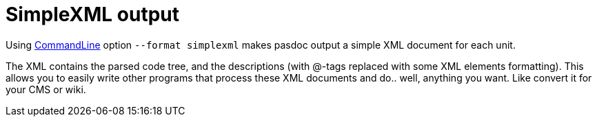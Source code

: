 :doctitle: SimpleXML output

Using link:CommandLine[CommandLine] option `--format simplexml` makes pasdoc output
a simple XML document for each unit.

The XML contains the parsed code tree,
and the descriptions (with @-tags replaced with some XML elements formatting).
This allows you to easily write other programs that process these
XML documents and do.. well, anything you want. Like convert it for your CMS or wiki.
